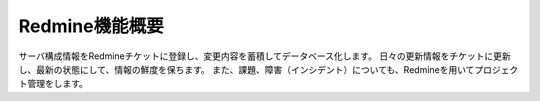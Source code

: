 Redmine機能概要
---------------

サーバ構成情報をRedmineチケットに登録し、変更内容を蓄積してデータベース化します。
日々の更新情報をチケットに更新し、最新の状態にして、情報の鮮度を保ちます。
また、課題、障害（インシデント）についても、Redmineを用いてプロジェクト管理をします。

